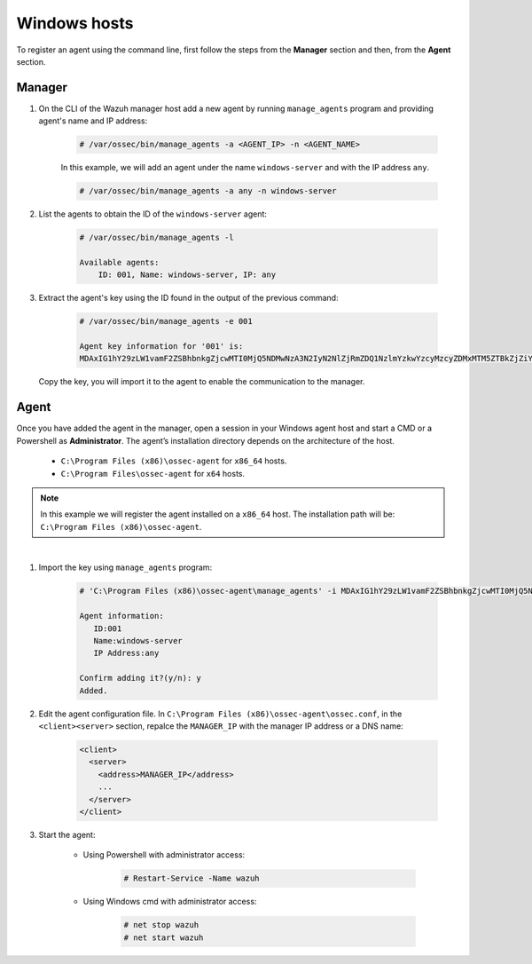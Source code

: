 .. Copyright (C) 2019 Wazuh, Inc.

.. _command-line-register-windows:

Windows hosts
=============

To register an agent using the command line, first follow the steps from the **Manager** section and then, from the **Agent** section.

Manager
^^^^^^^
1. On the CLI of the Wazuh manager host add a new agent by running ``manage_agents`` program and providing agent's name and IP address:

	.. code-block:: console

		# /var/ossec/bin/manage_agents -a <AGENT_IP> -n <AGENT_NAME>

	In this example, we will add an agent under the name ``windows-server`` and with the IP address ``any``.

	.. code-block:: console

		# /var/ossec/bin/manage_agents -a any -n windows-server

2. List the agents to obtain the ID of the ``windows-server`` agent:

	.. code-block:: console

		# /var/ossec/bin/manage_agents -l

		Available agents:
		    ID: 001, Name: windows-server, IP: any

3. Extract the agent's key using the ID found in the output of the previous command:

	.. code-block:: console

		# /var/ossec/bin/manage_agents -e 001

		Agent key information for '001' is:
		MDAxIG1hY29zLW1vamF2ZSBhbnkgZjcwMTI0MjQ5NDMwNzA3N2IyN2NlZjRmZDQ1NzlmYzkwYzcyMzcyZDMxMTM5ZTBkZjZiYzdmODMyODBjZjA4YQ==

  Copy the key, you will import it to the agent to enable the communication to the manager.

Agent
^^^^^
Once you have added the agent in the manager, open a session in your Windows agent host and start a CMD or a Powershell as **Administrator**. The agent’s installation directory depends on the architecture of the host.

	- ``C:\Program Files (x86)\ossec-agent`` for ``x86_64`` hosts.
	- ``C:\Program Files\ossec-agent`` for ``x64`` hosts.

.. note::
		In this example we will register the agent installed on a ``x86_64`` host. The installation path will be: ``C:\Program Files (x86)\ossec-agent``.
|

1. Import the key using ``manage_agents`` program:

	  .. code-block:: console

	      # 'C:\Program Files (x86)\ossec-agent\manage_agents' -i MDAxIG1hY29zLW1vamF2ZSBhbnkgZjcwMTI0MjQ5NDMwNzA3N2IyN2NlZjRmZDQ1NzlmYzkwYzcyMzcyZDMxMTM5ZTBkZjZiYzdmODMyODBjZjA4YQ

	      Agent information:
	         ID:001
	         Name:windows-server
	         IP Address:any

	      Confirm adding it?(y/n): y
	      Added.


2. Edit the agent configuration file. In ``C:\Program Files (x86)\ossec-agent\ossec.conf``, in the ``<client><server>`` section, repalce the ``MANAGER_IP`` with the manager IP address or a DNS name:

	.. code-block:: xml

		<client>
		  <server>
		    <address>MANAGER_IP</address>
		    ...
		  </server>
		</client>

3. Start the agent:

	* Using Powershell with administrator access:

		.. code-block:: console

			# Restart-Service -Name wazuh

	* Using Windows cmd with administrator access:

		.. code-block:: console

			# net stop wazuh
			# net start wazuh
